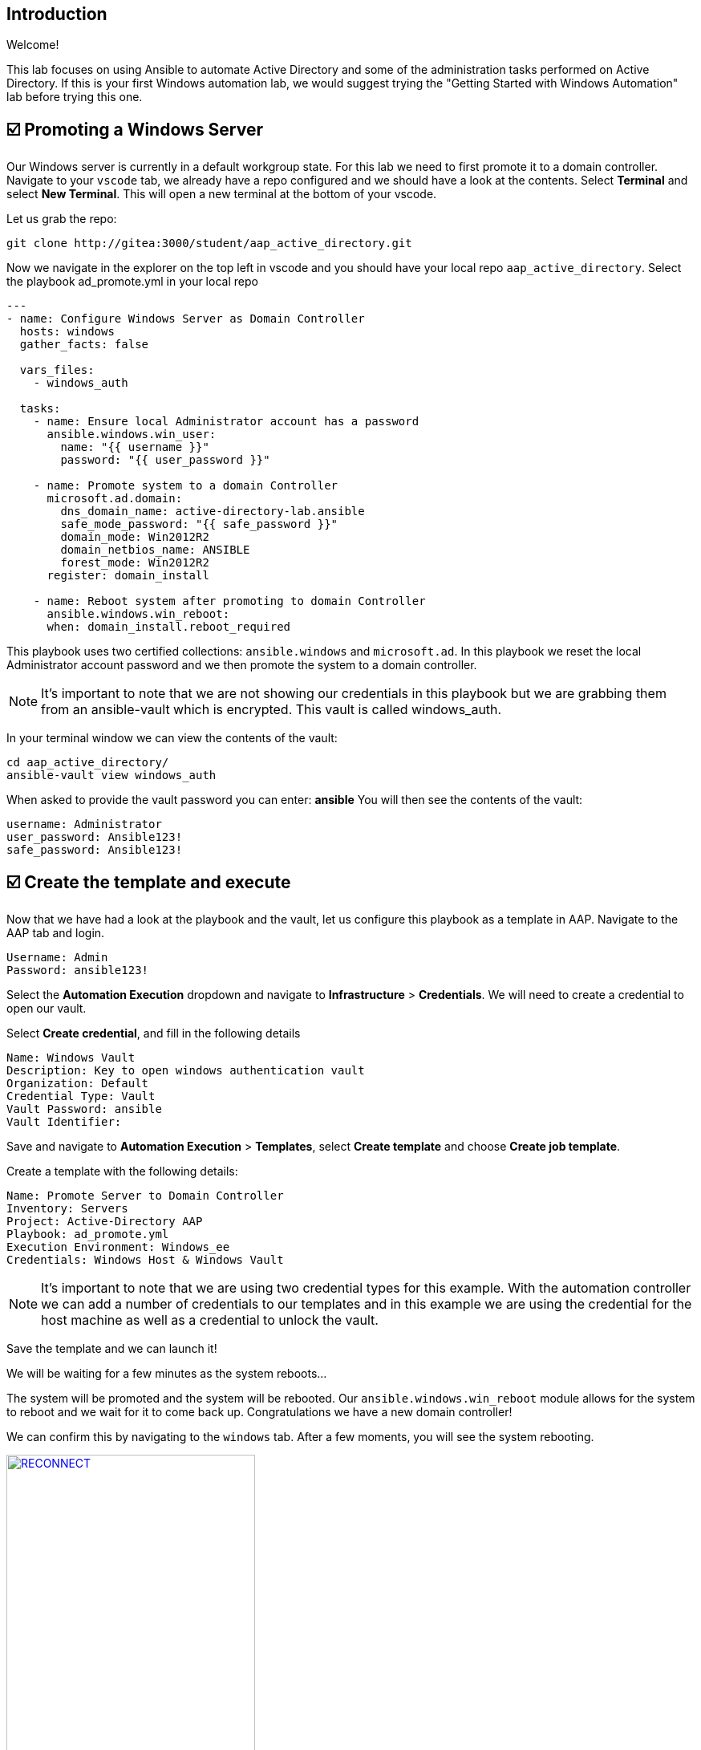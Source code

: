 == Introduction

Welcome!

This lab focuses on using Ansible to automate Active Directory and some of the administration tasks performed on Active Directory. If this is your first Windows automation lab, we would suggest trying the "Getting Started with Windows Automation" lab before trying this one.


== ☑️ Promoting a Windows Server

Our Windows server is currently in a default workgroup state. For this lab we need to first promote it to a domain controller. Navigate to your `vscode` tab, we already have a repo configured and we should have a look at the contents. Select *Terminal* and select *New Terminal*. This will open a new terminal at the bottom of your vscode.

Let us grab the repo:

[,code]
----
git clone http://gitea:3000/student/aap_active_directory.git
----

Now we navigate in the explorer on the top left in vscode and you should have your local repo `aap_active_directory`. Select the playbook ad_promote.yml in your local repo

[,yaml]
----
---
- name: Configure Windows Server as Domain Controller
  hosts: windows
  gather_facts: false

  vars_files:
    - windows_auth

  tasks:
    - name: Ensure local Administrator account has a password
      ansible.windows.win_user:
        name: "{{ username }}"
        password: "{{ user_password }}"

    - name: Promote system to a domain Controller
      microsoft.ad.domain:
        dns_domain_name: active-directory-lab.ansible
        safe_mode_password: "{{ safe_password }}"
        domain_mode: Win2012R2
        domain_netbios_name: ANSIBLE
        forest_mode: Win2012R2
      register: domain_install

    - name: Reboot system after promoting to domain Controller
      ansible.windows.win_reboot:
      when: domain_install.reboot_required

----

This playbook uses two certified collections: `ansible.windows` and `microsoft.ad`. In this playbook we reset the local Administrator account password and we then promote the system to a domain controller.

NOTE: It's important to note that we are not showing our credentials in this playbook but we are grabbing them from an ansible-vault which is encrypted. This vault is called windows_auth.

In your terminal window we can view the contents of the vault:

[,code]
----
cd aap_active_directory/
ansible-vault view windows_auth
----

When asked to provide the vault password you can enter: *ansible*
You will then see the contents of the vault:

----
username: Administrator
user_password: Ansible123!
safe_password: Ansible123!
----


== ☑️ Create the template and execute

Now that we have had a look at the playbook and the vault, let us configure this playbook as a template in AAP. Navigate to the AAP tab and login.

[,code]
----
Username: Admin
Password: ansible123!
----

Select the *Automation Execution* dropdown and navigate to *Infrastructure* > *Credentials*. We will need to create a credential to open our vault.

Select *Create credential*, and fill in the following details

[,code]
----
Name: Windows Vault
Description: Key to open windows authentication vault
Organization: Default
Credential Type: Vault
Vault Password: ansible
Vault Identifier:
----

Save and navigate to *Automation Execution* > *Templates*, select *Create template* and choose *Create job template*. 

Create a template with the following details:

[,code]
----
Name: Promote Server to Domain Controller
Inventory: Servers
Project: Active-Directory AAP
Playbook: ad_promote.yml
Execution Environment: Windows_ee
Credentials: Windows Host & Windows Vault
----

NOTE: It's important to note that we are using two credential types for this example. With the automation controller we can add a number of credentials to our templates and in this example we are using the credential for the host machine as well as a credential to unlock the vault.

Save the template and we can launch it!

We will be waiting for a few minutes as the system reboots...

The system will be promoted and the system will be rebooted. Our `ansible.windows.win_reboot` module allows for the system to reboot and we wait for it to come back up. Congratulations we have a new domain controller!

We can confirm this by navigating to the `windows` tab. After a few moments, you will see the system rebooting.

image::reconnect.png[RECONNECT,link=self,window=_blank,width=60%]

Once logged in you can navigate to *Server Manager* and confirm.

image::serverman.png[SERVER MANAGER,link=self,window=_blank,width=60%]

image::ad.png[ACTIVE DIRECTORY,link=self,window=_blank,width=60%]
